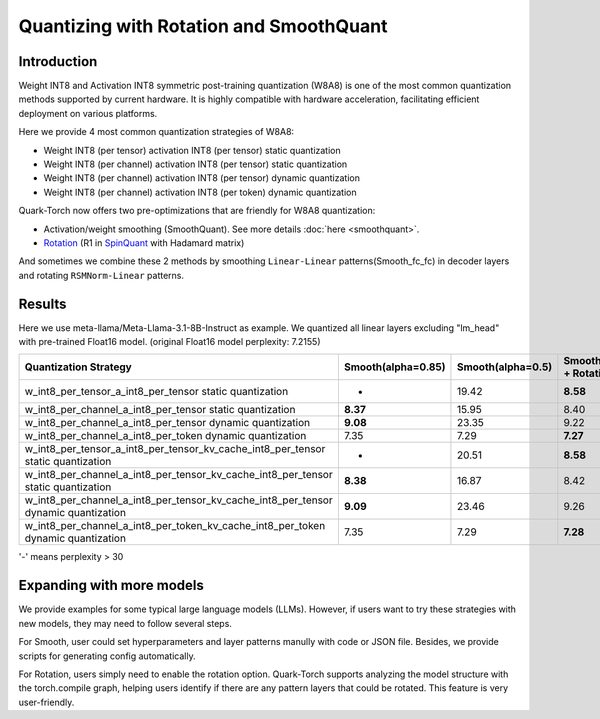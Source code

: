.. raw:: html

   <!--
   ## License
   Copyright (C) 2024, Advanced Micro Devices, Inc. All rights reserved. SPDX-License-Identifier: MIT
   -->

Quantizing with Rotation and SmoothQuant
========================================

Introduction
------------

Weight INT8 and Activation INT8 symmetric post-training quantization (W8A8) is one of the most common quantization methods supported by current hardware. It is highly compatible with hardware acceleration, facilitating efficient deployment on various platforms.

Here we provide 4 most common quantization strategies of W8A8:

- Weight INT8 (per tensor) activation INT8 (per tensor) static quantization
- Weight INT8 (per channel) activation INT8 (per tensor) static quantization
- Weight INT8 (per channel) activation INT8 (per tensor) dynamic quantization
- Weight INT8 (per channel) activation INT8 (per token) dynamic quantization

Quark-Torch now offers two pre-optimizations that are friendly for W8A8 quantization:

- Activation/weight smoothing (SmoothQuant). See more details :doc:`here <smoothquant>`.
- `Rotation <https://arxiv.org/abs/2405.04532>`_ (R1 in `SpinQuant <https://arxiv.org/abs/2405.16406>`_ with Hadamard matrix)

And sometimes we combine these 2 methods by smoothing ``Linear-Linear`` patterns(Smooth_fc_fc) in decoder layers and rotating ``RSMNorm-Linear`` patterns.

Results
-------

Here we use meta-llama/Meta-Llama-3.1-8B-Instruct as example. We quantized all linear layers excluding "lm_head" with pre-trained Float16 model. (original Float16 model perplexity: 7.2155)

+--------------------------------------------------------------------+--------------------+-------------------+------------------------------------------+
| Quantization Strategy                                              | Smooth(alpha=0.85) | Smooth(alpha=0.5) | Smooth_fc_fc(alpha=0.5) + Rotation       |
+====================================================================+====================+===================+==========================================+
| w_int8_per_tensor_a_int8_per_tensor static quantization            | -                  | 19.42             | **8.58**                                 |
+--------------------------------------------------------------------+--------------------+-------------------+------------------------------------------+
| w_int8_per_channel_a_int8_per_tensor static quantization           | **8.37**           | 15.95             | 8.40                                     |
+--------------------------------------------------------------------+--------------------+-------------------+------------------------------------------+
| w_int8_per_channel_a_int8_per_tensor dynamic quantization          | **9.08**           | 23.35             | 9.22                                     |
+--------------------------------------------------------------------+--------------------+-------------------+------------------------------------------+
| w_int8_per_channel_a_int8_per_token dynamic quantization           | 7.35               | 7.29              | **7.27**                                 |
+--------------------------------------------------------------------+--------------------+-------------------+------------------------------------------+
| w_int8_per_tensor_a_int8_per_tensor_kv_cache_int8_per_tensor       | -                  | 20.51             | **8.58**                                 |
| static quantization                                                |                    |                   |                                          |
+--------------------------------------------------------------------+--------------------+-------------------+------------------------------------------+
| w_int8_per_channel_a_int8_per_tensor_kv_cache_int8_per_tensor      | **8.38**           | 16.87             | 8.42                                     |
| static quantization                                                |                    |                   |                                          |
+--------------------------------------------------------------------+--------------------+-------------------+------------------------------------------+
| w_int8_per_channel_a_int8_per_tensor_kv_cache_int8_per_tensor      | **9.09**           | 23.46             | 9.26                                     |
| dynamic quantization                                               |                    |                   |                                          |
+--------------------------------------------------------------------+--------------------+-------------------+------------------------------------------+
| w_int8_per_channel_a_int8_per_token_kv_cache_int8_per_token        | 7.35               | 7.29              | **7.28**                                 |
| dynamic quantization                                               |                    |                   |                                          |
+--------------------------------------------------------------------+--------------------+-------------------+------------------------------------------+

'-' means perplexity > 30

Expanding with more models
--------------------------

We provide examples for some typical large language models (LLMs). However, if users want to try these strategies with new models, they may need to follow several steps.

For Smooth, user could set hyperparameters and layer patterns manully with code or JSON file. Besides, we provide scripts for generating config automatically. 

For Rotation, users simply need to enable the rotation option. Quark-Torch supports analyzing the model structure with the torch.compile graph, helping users identify if there are any pattern layers that could be rotated. This feature is very user-friendly.
